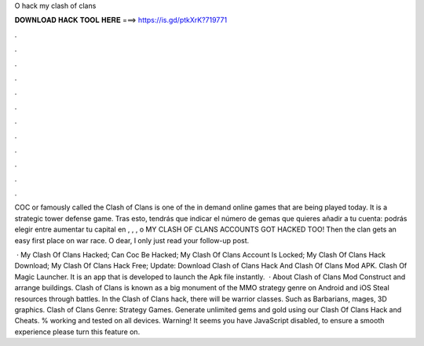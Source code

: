 O hack my clash of clans



𝐃𝐎𝐖𝐍𝐋𝐎𝐀𝐃 𝐇𝐀𝐂𝐊 𝐓𝐎𝐎𝐋 𝐇𝐄𝐑𝐄 ===> https://is.gd/ptkXrK?719771



.



.



.



.



.



.



.



.



.



.



.



.

COC or famously called the Clash of Clans is one of the in demand online games that are being played today. It is a strategic tower defense game. Tras esto, tendrás que indicar el número de gemas que quieres añadir a tu cuenta: podrás elegir entre aumentar tu capital en , , , o  MY CLASH OF CLANS ACCOUNTS GOT HACKED TOO! Then the clan gets an easy first place on war race. O dear, I only just read your follow-up post.

 · My Clash Of Clans Hacked; Can Coc Be Hacked; My Clash Of Clans Account Is Locked; My Clash Of Clans Hack Download; My Clash Of Clans Hack Free; Update: Download Clash of Clans Hack And Clash Of Clans Mod APK. Clash Of Magic Launcher. It is an app that is developed to launch the Apk file instantly.  · About Clash of Clans Mod Construct and arrange buildings. Clash of Clans is known as a big monument of the MMO strategy genre on Android and iOS Steal resources through battles. In the Clash of Clans hack, there will be warrior classes. Such as Barbarians, mages, 3D graphics. Clash of Clans Genre: Strategy Games. Generate unlimited gems and gold using our Clash Of Clans Hack and Cheats. % working and tested on all devices. Warning! It seems you have JavaScript disabled, to ensure a smooth experience please turn this feature on.
